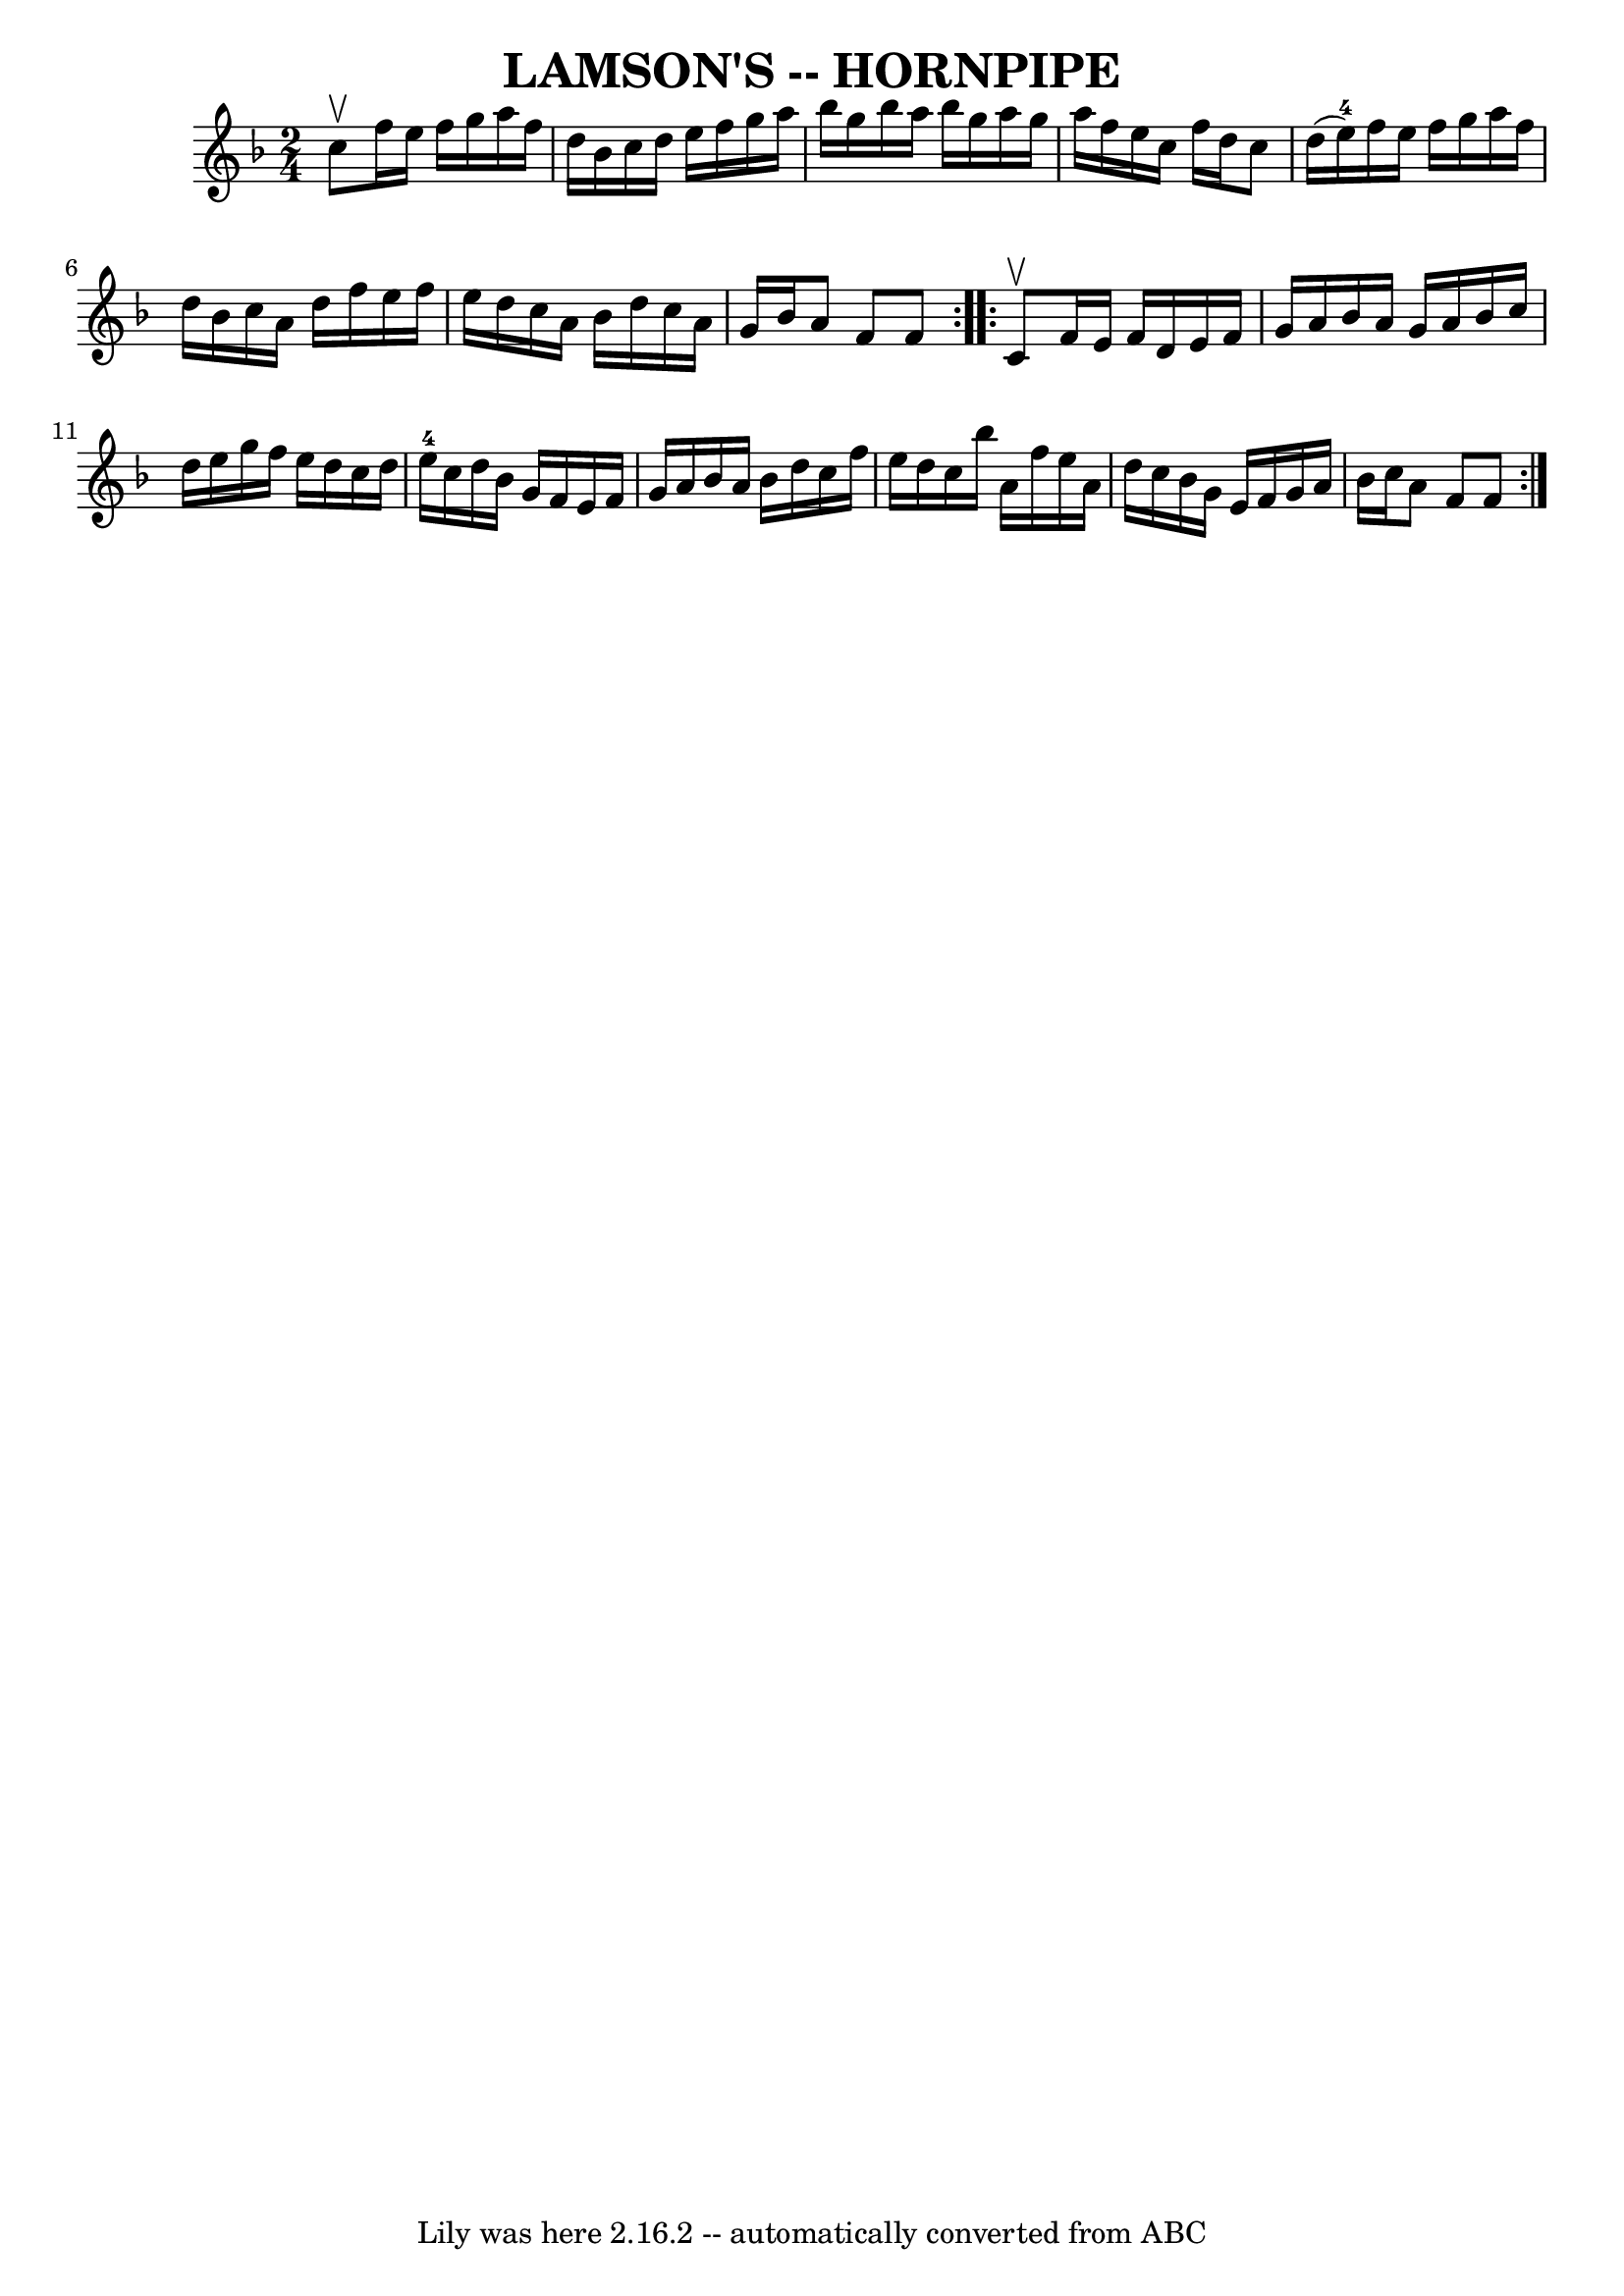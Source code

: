 \version "2.7.40"
\header {
	book = "Ryan's Mammoth Collection of Fiddle Tunes"
	crossRefNumber = "1"
	footnotes = ""
	tagline = "Lily was here 2.16.2 -- automatically converted from ABC"
	title = "LAMSON'S -- HORNPIPE"
}
voicedefault =  {
\set Score.defaultBarType = "empty"

\repeat volta 2 {
\time 2/4 \key f \major c''8^\upbow       |
 f''16 e''16 f''16 
 g''16 a''16 f''16 d''16 bes'16    |
 c''16 d''16    
e''16 f''16 g''16 a''16 bes''16 g''16    |
 bes''16    
a''16 bes''16 g''16 a''16 g''16 a''16 f''16    |
   
e''16 c''16 f''16 d''16 c''8 d''16 (e''16-4)   |
  
   |
 f''16 e''16 f''16 g''16 a''16 f''16 d''16    
bes'16    |
 c''16 a'16 d''16 f''16 e''16 f''16 e''16 
 d''16    |
 c''16 a'16 bes'16 d''16 c''16 a'16    
g'16 bes'16    |
 a'8 f'8 f'8    }     \repeat volta 2 { c'8 
^\upbow       |
 f'16 e'16 f'16 d'16 e'16 f'16 g'16   
 a'16    |
 bes'16 a'16 g'16 a'16 bes'16 c''16 d''16  
 e''16    |
 g''16 f''16 e''16 d''16 c''16 d''16    
e''16-4 c''16    |
 d''16 bes'16 g'16 f'16 e'16    
f'16 g'16 a'16    |
     |
 bes'16 a'16 bes'16    
d''16 c''16 f''16 e''16 d''16    |
 c''16 bes''16    
a'16 f''16 e''16 a'16 d''16 c''16    |
 bes'16 g'16   
 e'16 f'16 g'16 a'16 bes'16 c''16    |
 a'8 f'8    
f'8    }   
}

\score{
    <<

	\context Staff="default"
	{
	    \voicedefault 
	}

    >>
	\layout {
	}
	\midi {}
}
